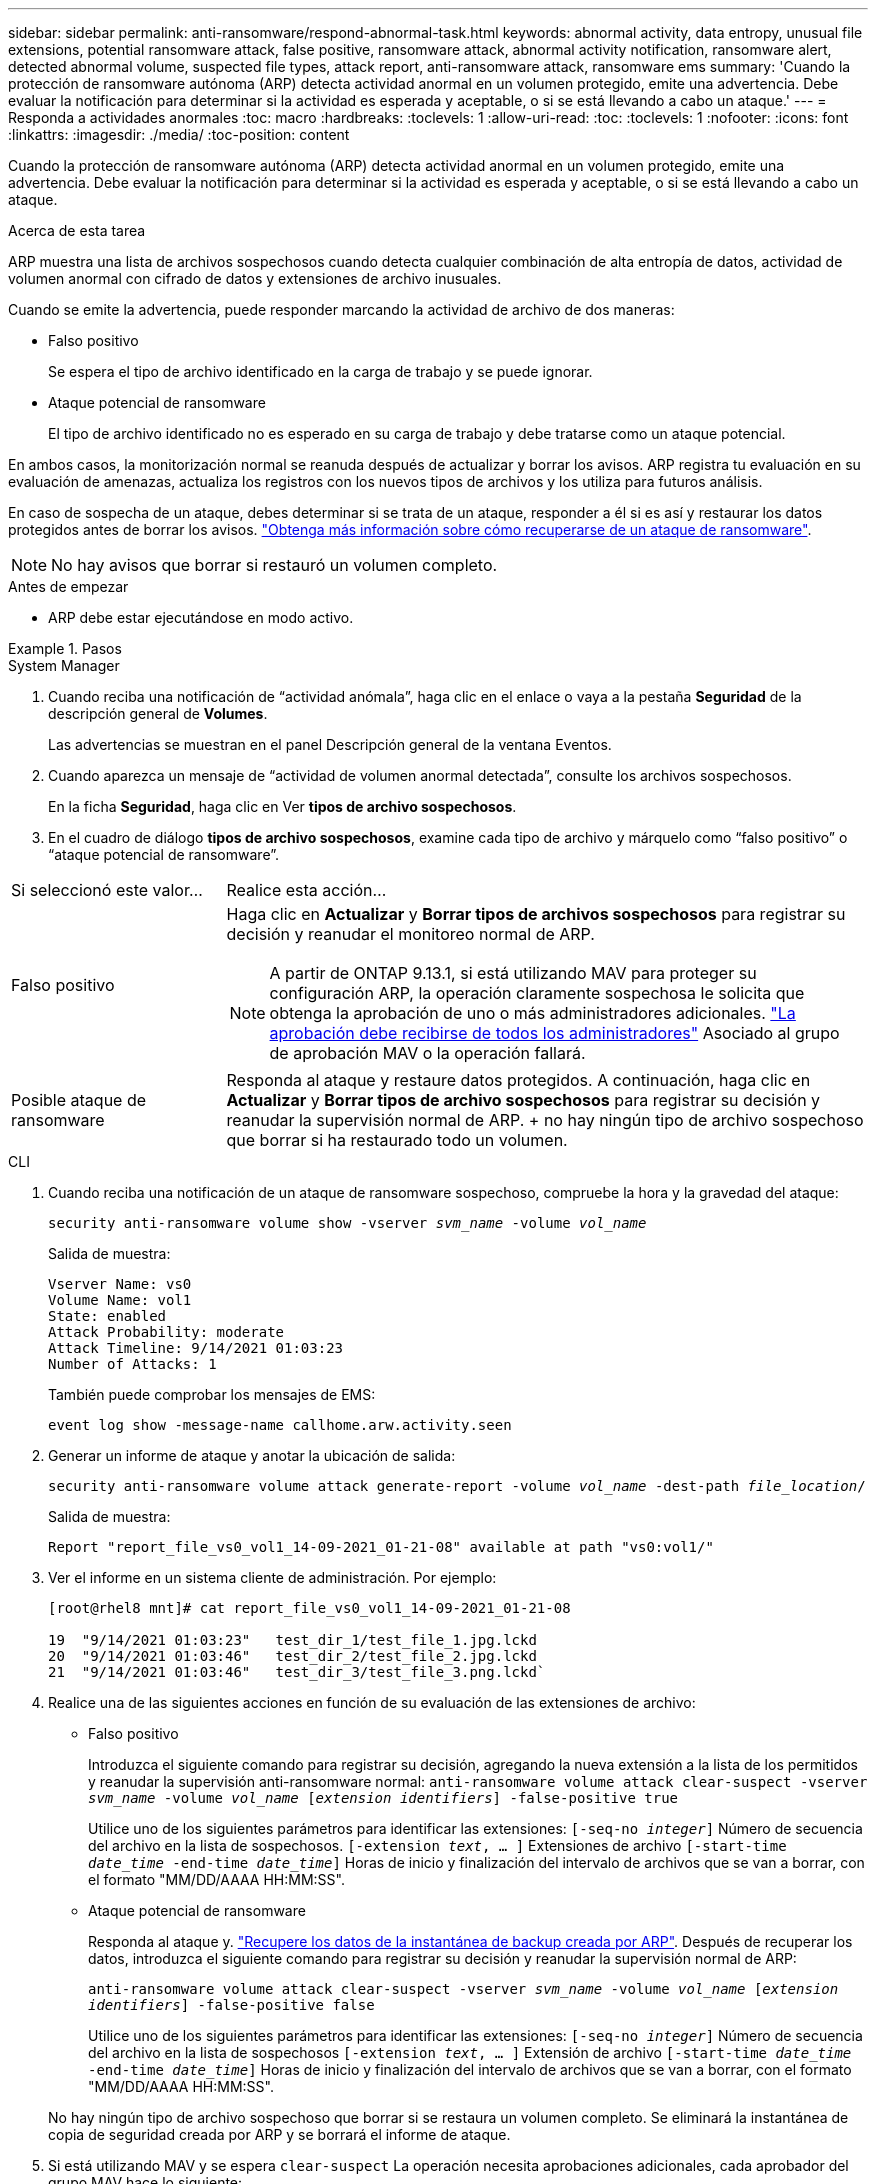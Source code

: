 ---
sidebar: sidebar 
permalink: anti-ransomware/respond-abnormal-task.html 
keywords: abnormal activity, data entropy, unusual file extensions, potential ransomware attack, false positive, ransomware attack, abnormal activity notification, ransomware alert, detected abnormal volume, suspected file types, attack report, anti-ransomware attack, ransomware ems 
summary: 'Cuando la protección de ransomware autónoma (ARP) detecta actividad anormal en un volumen protegido, emite una advertencia. Debe evaluar la notificación para determinar si la actividad es esperada y aceptable, o si se está llevando a cabo un ataque.' 
---
= Responda a actividades anormales
:toc: macro
:hardbreaks:
:toclevels: 1
:allow-uri-read: 
:toc: 
:toclevels: 1
:nofooter: 
:icons: font
:linkattrs: 
:imagesdir: ./media/
:toc-position: content


[role="lead"]
Cuando la protección de ransomware autónoma (ARP) detecta actividad anormal en un volumen protegido, emite una advertencia. Debe evaluar la notificación para determinar si la actividad es esperada y aceptable, o si se está llevando a cabo un ataque.

.Acerca de esta tarea
ARP muestra una lista de archivos sospechosos cuando detecta cualquier combinación de alta entropía de datos, actividad de volumen anormal con cifrado de datos y extensiones de archivo inusuales.

Cuando se emite la advertencia, puede responder marcando la actividad de archivo de dos maneras:

* Falso positivo
+
Se espera el tipo de archivo identificado en la carga de trabajo y se puede ignorar.

* Ataque potencial de ransomware
+
El tipo de archivo identificado no es esperado en su carga de trabajo y debe tratarse como un ataque potencial.



En ambos casos, la monitorización normal se reanuda después de actualizar y borrar los avisos. ARP registra tu evaluación en su evaluación de amenazas, actualiza los registros con los nuevos tipos de archivos y los utiliza para futuros análisis.

En caso de sospecha de un ataque, debes determinar si se trata de un ataque, responder a él si es así y restaurar los datos protegidos antes de borrar los avisos. link:index.html#how-to-recover-data-in-ontap-after-a-ransomware-attack["Obtenga más información sobre cómo recuperarse de un ataque de ransomware"].


NOTE: No hay avisos que borrar si restauró un volumen completo.

.Antes de empezar
* ARP debe estar ejecutándose en modo activo.


.Pasos
[role="tabbed-block"]
====
.System Manager
--
. Cuando reciba una notificación de “actividad anómala”, haga clic en el enlace o vaya a la pestaña *Seguridad* de la descripción general de *Volumes*.
+
Las advertencias se muestran en el panel Descripción general de la ventana Eventos.

. Cuando aparezca un mensaje de “actividad de volumen anormal detectada”, consulte los archivos sospechosos.
+
En la ficha *Seguridad*, haga clic en Ver *tipos de archivo sospechosos*.

. En el cuadro de diálogo *tipos de archivo sospechosos*, examine cada tipo de archivo y márquelo como “falso positivo” o “ataque potencial de ransomware”.


[cols="25,75"]
|===


| Si seleccionó este valor... | Realice esta acción… 


| Falso positivo  a| 
Haga clic en *Actualizar* y *Borrar tipos de archivos sospechosos* para registrar su decisión y reanudar el monitoreo normal de ARP.


NOTE: A partir de ONTAP 9.13.1, si está utilizando MAV para proteger su configuración ARP, la operación claramente sospechosa le solicita que obtenga la aprobación de uno o más administradores adicionales. link:../multi-admin-verify/request-operation-task.html["La aprobación debe recibirse de todos los administradores"] Asociado al grupo de aprobación MAV o la operación fallará.



| Posible ataque de ransomware | Responda al ataque y restaure datos protegidos. A continuación, haga clic en *Actualizar* y *Borrar tipos de archivo sospechosos* para registrar su decisión y reanudar la supervisión normal de ARP. + no hay ningún tipo de archivo sospechoso que borrar si ha restaurado todo un volumen. 
|===
--
.CLI
--
. Cuando reciba una notificación de un ataque de ransomware sospechoso, compruebe la hora y la gravedad del ataque:
+
`security anti-ransomware volume show -vserver _svm_name_ -volume _vol_name_`

+
Salida de muestra:

+
....
Vserver Name: vs0
Volume Name: vol1
State: enabled
Attack Probability: moderate
Attack Timeline: 9/14/2021 01:03:23
Number of Attacks: 1
....
+
También puede comprobar los mensajes de EMS:

+
`event log show -message-name callhome.arw.activity.seen`

. Generar un informe de ataque y anotar la ubicación de salida:
+
`security anti-ransomware volume attack generate-report -volume _vol_name_ -dest-path _file_location_/`

+
Salida de muestra:

+
`Report "report_file_vs0_vol1_14-09-2021_01-21-08" available at path "vs0:vol1/"`

. Ver el informe en un sistema cliente de administración. Por ejemplo:
+
....
[root@rhel8 mnt]# cat report_file_vs0_vol1_14-09-2021_01-21-08

19  "9/14/2021 01:03:23"   test_dir_1/test_file_1.jpg.lckd
20  "9/14/2021 01:03:46"   test_dir_2/test_file_2.jpg.lckd
21  "9/14/2021 01:03:46"   test_dir_3/test_file_3.png.lckd`
....
. Realice una de las siguientes acciones en función de su evaluación de las extensiones de archivo:
+
** Falso positivo
+
Introduzca el siguiente comando para registrar su decisión, agregando la nueva extensión a la lista de los permitidos y reanudar la supervisión anti-ransomware normal:
`anti-ransomware volume attack clear-suspect -vserver _svm_name_ -volume _vol_name_ [_extension identifiers_] -false-positive true`

+
Utilice uno de los siguientes parámetros para identificar las extensiones:
`[-seq-no _integer_]` Número de secuencia del archivo en la lista de sospechosos.
`[-extension _text_, … ]` Extensiones de archivo
`[-start-time _date_time_ -end-time _date_time_]` Horas de inicio y finalización del intervalo de archivos que se van a borrar, con el formato "MM/DD/AAAA HH:MM:SS".

** Ataque potencial de ransomware
+
Responda al ataque y. link:../anti-ransomware/recover-data-task.html["Recupere los datos de la instantánea de backup creada por ARP"]. Después de recuperar los datos, introduzca el siguiente comando para registrar su decisión y reanudar la supervisión normal de ARP:

+
`anti-ransomware volume attack clear-suspect -vserver _svm_name_ -volume _vol_name_ [_extension identifiers_] -false-positive false`

+
Utilice uno de los siguientes parámetros para identificar las extensiones:
`[-seq-no _integer_]` Número de secuencia del archivo en la lista de sospechosos
`[-extension _text_, … ]` Extensión de archivo
`[-start-time _date_time_ -end-time _date_time_]` Horas de inicio y finalización del intervalo de archivos que se van a borrar, con el formato "MM/DD/AAAA HH:MM:SS".

+
No hay ningún tipo de archivo sospechoso que borrar si se restaura un volumen completo. Se eliminará la instantánea de copia de seguridad creada por ARP y se borrará el informe de ataque.



. Si está utilizando MAV y se espera `clear-suspect` La operación necesita aprobaciones adicionales, cada aprobador del grupo MAV hace lo siguiente:
+
.. Mostrar la solicitud:
+
`security multi-admin-verify request show`

.. Apruebe la solicitud para reanudar la supervisión normal antiransomware:
+
`security multi-admin-verify request approve -index[_number returned from show request_]`

+
La respuesta del último aprobador de grupo indica que el volumen se ha modificado y se registra un falso positivo.



. Si está utilizando MAV y es un aprobador de grupo MAV, también puede rechazar una solicitud clara sospechosa:
+
`security multi-admin-verify request veto -index[_number returned from show request_]`



--
====
.Más información
* link:https://kb.netapp.com/onprem%2Fontap%2Fda%2FNAS%2FUnderstanding_Autonomous_Ransomware_Protection_attacks_and_the_Autonomous_Ransomware_Protection_snapshot#["KB: Comprender los ataques autónomos de protección frente a ransomware y la instantánea de protección autónoma frente a ransomware"^].

